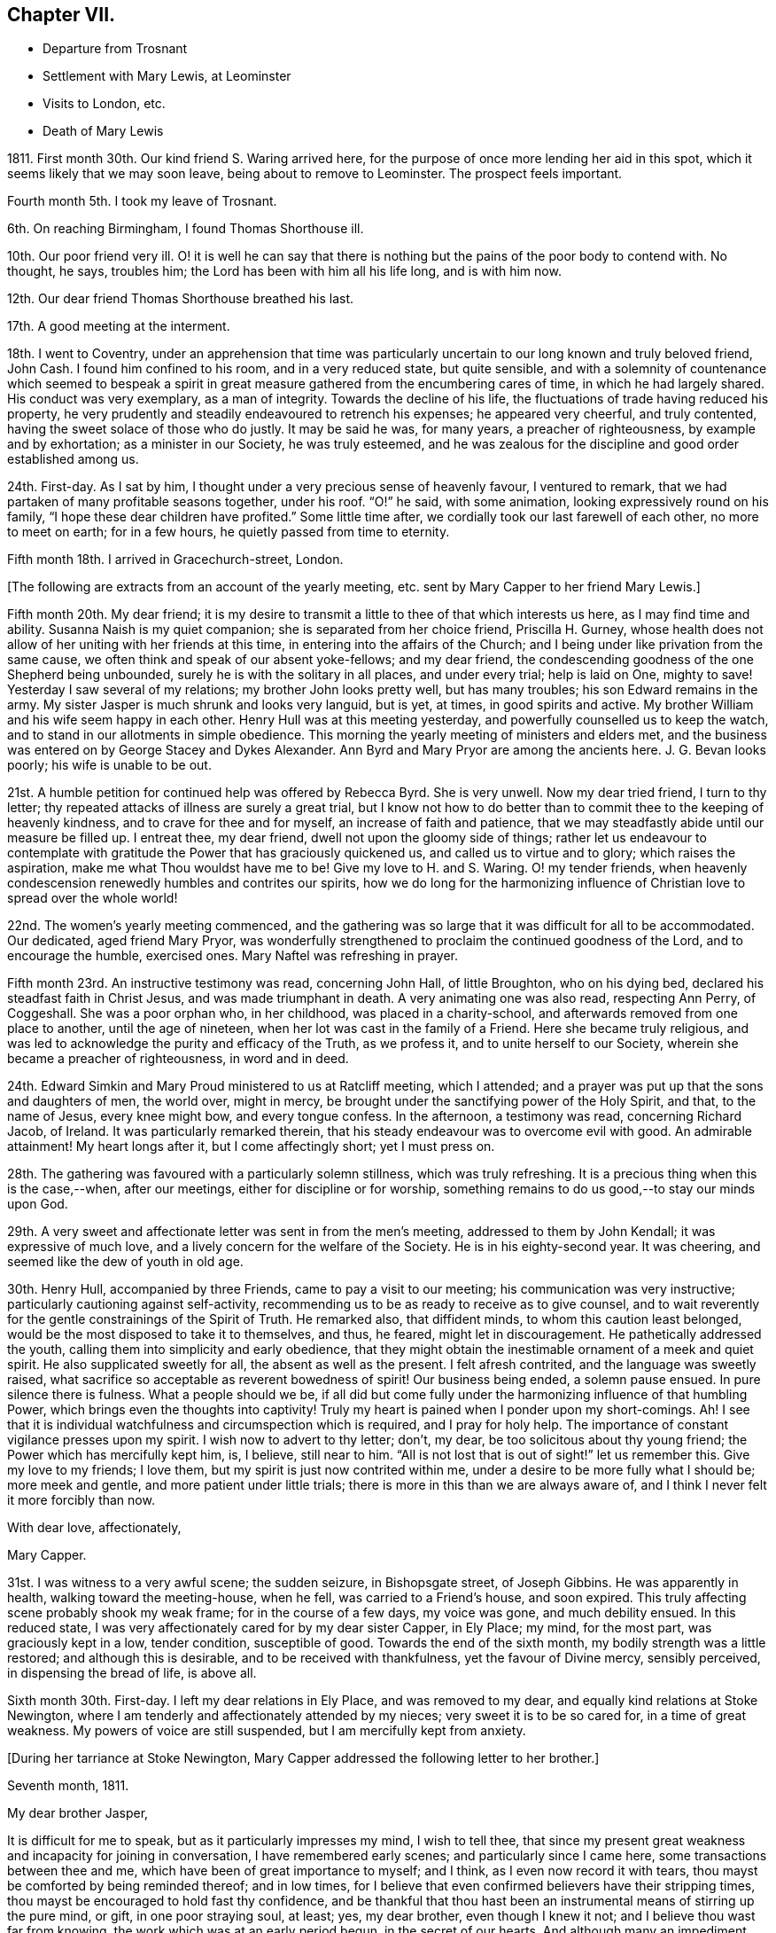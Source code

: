 == Chapter VII.

[.chapter-synopsis]
* Departure from Trosnant
* Settlement with Mary Lewis, at Leominster
* Visits to London, etc.
* Death of Mary Lewis

1811+++.+++ First month 30th. Our kind friend S. Waring arrived here,
for the purpose of once more lending her aid in this spot,
which it seems likely that we may soon leave, being about to remove to Leominster.
The prospect feels important.

Fourth month 5th. I took my leave of Trosnant.

6th. On reaching Birmingham, I found Thomas Shorthouse ill.

10th. Our poor friend very ill.
O! it is well he can say that there is nothing but
the pains of the poor body to contend with.
No thought, he says, troubles him; the Lord has been with him all his life long,
and is with him now.

12th. Our dear friend Thomas Shorthouse breathed his last.

17th. A good meeting at the interment.

18th. I went to Coventry,
under an apprehension that time was particularly
uncertain to our long known and truly beloved friend,
John Cash.
I found him confined to his room, and in a very reduced state, but quite sensible,
and with a solemnity of countenance which seemed to bespeak a spirit
in great measure gathered from the encumbering cares of time,
in which he had largely shared.
His conduct was very exemplary, as a man of integrity.
Towards the decline of his life, the fluctuations of trade having reduced his property,
he very prudently and steadily endeavoured to retrench his expenses;
he appeared very cheerful, and truly contented,
having the sweet solace of those who do justly.
It may be said he was, for many years, a preacher of righteousness,
by example and by exhortation; as a minister in our Society, he was truly esteemed,
and he was zealous for the discipline and good order established among us.

24th. First-day.
As I sat by him, I thought under a very precious sense of heavenly favour,
I ventured to remark, that we had partaken of many profitable seasons together,
under his roof.
"`O!`" he said, with some animation, looking expressively round on his family,
"`I hope these dear children have profited.`"
Some little time after, we cordially took our last farewell of each other,
no more to meet on earth; for in a few hours, he quietly passed from time to eternity.

Fifth month 18th. I arrived in Gracechurch-street, London.

[.offset]
+++[+++The following are extracts from an account of the yearly meeting,
etc. sent by Mary Capper to her friend Mary Lewis.]

[.embedded-content-document.letter]
--

Fifth month 20th. My dear friend;
it is my desire to transmit a little to thee of that which interests us here,
as I may find time and ability.
Susanna Naish is my quiet companion; she is separated from her choice friend,
Priscilla H. Gurney,
whose health does not allow of her uniting with her friends at this time,
in entering into the affairs of the Church;
and I being under like privation from the same cause,
we often think and speak of our absent yoke-fellows; and my dear friend,
the condescending goodness of the one Shepherd being unbounded,
surely he is with the solitary in all places, and under every trial; help is laid on One,
mighty to save!
Yesterday I saw several of my relations; my brother John looks pretty well,
but has many troubles; his son Edward remains in the army.
My sister Jasper is much shrunk and looks very languid, but is yet, at times,
in good spirits and active.
My brother William and his wife seem happy in each other.
Henry Hull was at this meeting yesterday, and powerfully counselled us to keep the watch,
and to stand in our allotments in simple obedience.
This morning the yearly meeting of ministers and elders met,
and the business was entered on by George Stacey and Dykes Alexander.
Ann Byrd and Mary Pryor are among the ancients here.
J+++.+++ G. Bevan looks poorly; his wife is unable to be out.

21st. A humble petition for continued help was offered by Rebecca Byrd.
She is very unwell.
Now my dear tried friend, I turn to thy letter;
thy repeated attacks of illness are surely a great trial,
but I know not how to do better than to commit thee to the keeping of heavenly kindness,
and to crave for thee and for myself, an increase of faith and patience,
that we may steadfastly abide until our measure be filled up.
I entreat thee, my dear friend, dwell not upon the gloomy side of things;
rather let us endeavour to contemplate with gratitude
the Power that has graciously quickened us,
and called us to virtue and to glory; which raises the aspiration,
make me what Thou wouldst have me to be!
Give my love to H. and S. Waring.
O! my tender friends,
when heavenly condescension renewedly humbles and contrites our spirits,
how we do long for the harmonizing influence of Christian
love to spread over the whole world!

22nd. The women`'s yearly meeting commenced,
and the gathering was so large that it was difficult for all to be accommodated.
Our dedicated, aged friend Mary Pryor,
was wonderfully strengthened to proclaim the continued goodness of the Lord,
and to encourage the humble, exercised ones.
Mary Naftel was refreshing in prayer.

Fifth month 23rd. An instructive testimony was read, concerning John Hall,
of little Broughton, who on his dying bed, declared his steadfast faith in Christ Jesus,
and was made triumphant in death.
A very animating one was also read, respecting Ann Perry, of Coggeshall.
She was a poor orphan who, in her childhood, was placed in a charity-school,
and afterwards removed from one place to another, until the age of nineteen,
when her lot was cast in the family of a Friend.
Here she became truly religious,
and was led to acknowledge the purity and efficacy of the Truth, as we profess it,
and to unite herself to our Society, wherein she became a preacher of righteousness,
in word and in deed.

24th. Edward Simkin and Mary Proud ministered to us at Ratcliff meeting,
which I attended; and a prayer was put up that the sons and daughters of men,
the world over, might in mercy,
be brought under the sanctifying power of the Holy Spirit, and that,
to the name of Jesus, every knee might bow, and every tongue confess.
In the afternoon, a testimony was read, concerning Richard Jacob, of Ireland.
It was particularly remarked therein,
that his steady endeavour was to overcome evil with good.
An admirable attainment!
My heart longs after it, but I come affectingly short; yet I must press on.

28th. The gathering was favoured with a particularly solemn stillness,
which was truly refreshing.
It is a precious thing when this is the case,--when, after our meetings,
either for discipline or for worship,
something remains to do us good,--to stay our minds upon God.

29th. A very sweet and affectionate letter was sent in from the men`'s meeting,
addressed to them by John Kendall; it was expressive of much love,
and a lively concern for the welfare of the Society.
He is in his eighty-second year.
It was cheering, and seemed like the dew of youth in old age.

30th. Henry Hull, accompanied by three Friends, came to pay a visit to our meeting;
his communication was very instructive; particularly cautioning against self-activity,
recommending us to be as ready to receive as to give counsel,
and to wait reverently for the gentle constrainings of the Spirit of Truth.
He remarked also, that diffident minds, to whom this caution least belonged,
would be the most disposed to take it to themselves, and thus, he feared,
might let in discouragement.
He pathetically addressed the youth, calling them into simplicity and early obedience,
that they might obtain the inestimable ornament of a meek and quiet spirit.
He also supplicated sweetly for all, the absent as well as the present.
I felt afresh contrited, and the language was sweetly raised,
what sacrifice so acceptable as reverent bowedness of spirit!
Our business being ended, a solemn pause ensued.
In pure silence there is fulness.
What a people should we be,
if all did but come fully under the harmonizing influence of that humbling Power,
which brings even the thoughts into captivity!
Truly my heart is pained when I ponder upon my short-comings.
Ah!
I see that it is individual watchfulness and circumspection which is required,
and I pray for holy help.
The importance of constant vigilance presses upon my spirit.
I wish now to advert to thy letter; don`'t, my dear,
be too solicitous about thy young friend; the Power which has mercifully kept him, is,
I believe, still near to him.
"`All is not lost that is out of sight!`" let us remember this.
Give my love to my friends; I love them, but my spirit is just now contrited within me,
under a desire to be more fully what I should be; more meek and gentle,
and more patient under little trials; there is more in this than we are always aware of,
and I think I never felt it more forcibly than now.

[.signed-section-closing]
With dear love, affectionately,

[.signed-section-signature]
Mary Capper.

--

31st. I was witness to a very awful scene; the sudden seizure, in Bishopsgate street,
of Joseph Gibbins.
He was apparently in health, walking toward the meeting-house, when he fell,
was carried to a Friend`'s house, and soon expired.
This truly affecting scene probably shook my weak frame; for in the course of a few days,
my voice was gone, and much debility ensued.
In this reduced state, I was very affectionately cared for by my dear sister Capper,
in Ely Place; my mind, for the most part, was graciously kept in a low, tender condition,
susceptible of good.
Towards the end of the sixth month, my bodily strength was a little restored;
and although this is desirable, and to be received with thankfulness,
yet the favour of Divine mercy, sensibly perceived, in dispensing the bread of life,
is above all.

Sixth month 30th. First-day.
I left my dear relations in Ely Place, and was removed to my dear,
and equally kind relations at Stoke Newington,
where I am tenderly and affectionately attended by my nieces;
very sweet it is to be so cared for, in a time of great weakness.
My powers of voice are still suspended, but I am mercifully kept from anxiety.

[.offset]
+++[+++During her tarriance at Stoke Newington,
Mary Capper addressed the following letter to her brother.]

[.embedded-content-document.letter]
--

[.signed-section-context-open]
Seventh month, 1811.

[.salutation]
My dear brother Jasper,

It is difficult for me to speak, but as it particularly impresses my mind,
I wish to tell thee,
that since my present great weakness and incapacity for joining in conversation,
I have remembered early scenes; and particularly since I came here,
some transactions between thee and me, which have been of great importance to myself;
and I think, as I even now record it with tears,
thou mayst be comforted by being reminded thereof; and in low times,
for I believe that even confirmed believers have their stripping times,
thou mayst be encouraged to hold fast thy confidence,
and be thankful that thou hast been an instrumental means of stirring up the pure mind,
or gift, in one poor straying soul, at least; yes, my dear brother,
even though I knew it not; and I believe thou wast far from knowing,
the work which was at an early period begun, in the secret of our hearts.
And although many an impediment has been permitted,
and we have more and more seen the evils of the human heart,
yet heavenly kindness has been underneath, and helped us hitherto.

To return to our early days; it has been revived, almost like a scene of yesterday,
when we were young, at Rugeley together, that once,
when our parents were out and I was sitting in the little parlour, thou calledst me;
and when I came to thee, thou hadst a paper before thee, and hadst been writing.
With a serious countenance,
thou asked me if I could recollect anything that thou hadst done amiss,
or could help thee to remember what thou hadst said or done that was wrong,
as thou wished to keep an account of thy actions.
No doubt, I thought it strange, and said something in childish derision;
at which I remember thou lookedst grave,
and saidst the Testament recommended watchfulness; at which I foolishly laughed,
and said that that was an old-fashioned book.
Well I recollect the inward conviction which I felt when thou saidst, "`Oh! sister Mary,
if you begin to despise that book, I have done!`"
Away I ran, but felt much distressed; and I know not, that from that time,
I ever dared to speak lightly of the Scriptures, or of religion.

Although when gradually becoming serious,
it was not suddenly that I made any outward change,
and though I had prejudices to encounter, yet, here, my dear brother,
thou hadst as it were opened a door, which step by step I entered.
O! thou knowest not to the full, the strong holds of naughtiness, perverseness,
depraved inclinations, petulance and impatience, which were in my unconverted heart,
more hard and stubborn, surely, than many others.

Have I not then, great, very great cause to be humble,
and to be thankful to the First Cause?
and to be grateful, in tender love, towards the instrument of my first awakening?
Yes, my dear brother, heavenly Goodness has dealt bountifully with me;
and may all thy conflicts and all thy trials be sanctified to thee; and may we,
in our different allotments, be of one heart and one mind;
ascribing the marvellous mercy of salvation unto
the redeeming power of a Saviour`'s love.
Often the secret language of my heart is, "`a Redeemer, or I perish! a Saviour,
or I die!`"

[.signed-section-closing]
With heartfelt affection, I subscribe, thy sister,

[.signed-section-signature]
Mary Capper.

--

Ninth month.
After spending a considerable time among my relatives, from all of whom,
as well as from their servants, I partook of particular tenderness and care,
during my long-continued weak and low state, I gradually recovered strength,
and my voice returned, which was very comfortable to me, and relieving to my friends.

17th. I left London, under the care of Mary Harding, and came to her relations at Witney,
Oxfordshire.

24th. We were favoured to arrive safely at Leominster, where we found Mary Lewis,
comfortably settled in her house.

Tenth month 29th. Came to Birmingham, inconsequence of affecting tidings from thence.
Our friends Charles and Mary Lloyd have had the affliction
of three deaths in their family,
in about six weeks.
Two of their sons have been taken away in the prime of life,
and have each left a young widow and infant family; and their lovely daughter Caroline,
twenty-one years old, is called away from this life of vicissitudes,
meeting death with calm resignation and peaceful assurance,
through the redeeming love of Christ, the Saviour.
Her life was exemplary, and she was remarkably useful, in the care of the poor,
and the education of their children.
Her affable engaging and gentle manners, also her serious deportment,
and her religious observance of the times set apart for
waiting upon and worshipping the Father of spirits,
in public, are a very sweet memorial of her, engraven in our hearts.

17th. First-day.
Our valuable friend Henry Hull attended our meeting,
and held a large and satisfactory one in the evening.

[.small-break]
'''

+++[+++From this date it appears that Mary Capper was not so regular as before,
in noting down remarks; the next memorandum being an account of the yearly meeting,
after which there is a considerable lapse.
This continues occasionally to be the case,
until the period when she entirely ceases to keep a journal.
The omissions are supplied by extracts from letters, etc.]

[.small-break]
'''

1812+++.+++ Fifth month 18th. The yearly meeting of ministers
and elders was larger than for some years past;
and it was consoling to see the aged standing firm in their Heavenly Master`'s cause.
A very precious feeling of solemnity was graciously spread over us,
and supplication was humbly offered at the throne of mercy.
The business was then opened by George Stacey, J. G. Bevan, etc.
Mary Pryor and John Bateman, as soldiers valiant in their Master`'s cause,
spoke well of his Name,
and testified their thankful sense of the continuance of his merciful kindness.
Certificates for Friends travelling in the work of the ministry were read; among them,
one for Stephen Grellet, of the United States.
He is a native of France.

19th. Stephen Grellet prayed, very impressively, for an increase of true judgment,
and the spirit of right discernment among us;
and that each might be found keeping their ranks in righteousness.
A desire was afterwards tenderly expressed,
that nothing among us might prove a stumbling-block to the simple and honest-hearted;
but that our whole conduct, conversation, and dealing among men,
might manifest a consistent, self-denying life, as followers of a crucified Lord,
and as waymarks to the flock.

20th. The women`'s yearly meeting commenced.
Our honourable, because firm and faithful mother in the church, Mary Pryor,
testified in a very lively manner her sense of heavenly
favour being renewedly extended to us.
Elizabeth J. Fry supplicated for heavenly help,
to keep our allotted places in the church;
she afterwards requested leave to pay a visit to the men`'s meeting,
and Rebecca Bevan diffidently expressed a sisterly sympathy, and desire to accompany her,
if it was deemed suitable.
After solid consideration, the way seemed clear for their liberation,
and three elders accompanied them; viz. Tabitha Bevans, Rachel Smith, and Sarah Phillips.

21st. Several testimonies were read,
and some animating remarks made on the encouragement to be derived from the peaceful
close of those who had been obedient in the day of the Lord`'s power,
and who held fast their confidence to the end.

29th. A very serious consideration of the state of our Society spread among us,
and one quarterly meeting seemed to claim particular attention.
Just at this time, information was received from the men`'s meeting,
that a deputation was appointed for visiting this quarterly meeting,
with a request that some women Friends would unite in the visit.
This was an encouragement to those who felt bound to go on this service;
the names set down were Sarah Benson, Mary Stacey, and Sarah Hustler.

We were favoured with a visit from Henry Hull,
who was led to speak impressively to mothers;
recommending them to bring up their daughters to usefulness,
and to guard against those indulgences which tend to pride and haughtiness,
lifting up above the cross of Christ.
He also said that it had been very pleasant to him, while in this land,
when his lot was cast in families where there was a manifest care over servants,
and a tender regard to their welfare; not requiring more from them than was reasonable,
and maintaining a watchful endeavour to set them an example of meekness,
forbearance and Christian humility.
With much solemnity, he commended us to God and to the word of his grace.
He then withdrew, with his companions, leaving us in remarkable quietness,
and some of us in contrition of spirit;
somewhat like the early morning of our visitation,
and still prized as a precious token for good.

In the afternoon our business was completed,
and the concluding minute was impressively read;
importing that heavenly Goodness had been mercifully near, to help our feeble endeavours.
The covering of inexpressible calm, which spread over many minds,
after having borne their allotted portion of hidden exercise or
active service for the promotion of righteousness among us,
very far exceeded the eloquence of language to set forth,
or the comprehension of the restless, unstayed mind.
A stayedness of mind upon the object of worship is the solace of the soul.

30th. The adjourned yearly meeting of ministers and
elders met under peculiar impressions of sadness,
and of sympathy with our beloved friend Henry Hull,
who has received information that his wife and son have died of a malignant fever.
He sent a message, expressive of his love to Friends, and that, though in affliction,
he durst not murmur; for when he left his home, he resigned all into the Lord`'s hand,
who had a right to dispose of him, and of them.
A returning certificate which had been ordered for him, was read and signed.
We separated under the sense of precious fellowship.

[.embedded-content-document.letter]
--

[.letter-heading]
Mary Capper to Katharine Capper.

[.signed-section-context-open]
Leominster, Eighth month 18th, 1812.

[.salutation]
My dear loved niece,

Thy tender affection, thy unity with my poor spirit, is truly acceptable and sweet to me;
the ties of relationship are sweet; but how much more important,
how far more interesting,
when we are permitted a little to understand a fellowship with the Father and the Son,
and one with another in Him! how this softens our hearts! how it
clothes the spirit with compassion for those who are out of the
right way! how it teaches to bear and forbear!

[.signed-section-signature]
Mary Capper.

--

Mary Capper now made her home principally at the house of her friend Mary Lewis,
at Leominster,
and does not appear to have been engaged in much active service for some time.
In the spring of 1814, she went to Birmingham before attending the yearly meeting.
From Birmingham she thus writes to two of her friends.

[.embedded-content-document.letter]
--

[.signed-section-context-open]
Birmingham, Third month 22nd, 1814.

[.salutation]
Dear Friends,

I have thought much of you since I left,
and though my tender affection towards my fellow travellers, in the time of trouble,
can avail little to lighten the actual pressure of grief,
whether openly manifested or more secretly felt,
yet I esteem it a privilege to be made capable of mourning with those that mourn.
In my view.
Christian sympathy enhances the importance of life,
and brings us nearer to the great Pattern of Christian perfection,
who was a man of sorrows and acquainted with grief.
The longer I live, the more I seem to see and be convinced, that human nature,
with all its propensities, must be subjected and refined through suffering.
Marvel not then, my dear friends, when your pleasant pictures may be marred,
or even what you may think your reasonable hopes, disappointed.
As true Christian believers, quickened by Divine Grace, you have a new path to tread;
banded in heart, and united in spirit,
to serve the Lord and promote the spread of his righteousness, my dear friends,
through all your trials, let not your faith fail,
but keep your eye steadfast to the Power that can make you exemplary,
and importantly useful, in your day; that, being proved and tried,
you may be enabled to speak to others of that help
and comfort wherewith you have been comforted.
I believe it is the want of entire subjection,
which keeps us from the possession of that peace of mind,
which surpasses the natural understanding of man,
and is a precious token of a Saviour`'s love.
Think not that I write as having attained; ah! no;
though at times I am favoured with some foretaste of this Divine gift,
I find painful lets and hinderances; but this one thing I desire to do;
to press forward with an earnest, humble hope, that He who has awakened my spirit,
and a little opened my understanding, will never leave me to my own poor guidance;
and I would encourage you, my dear friends, to hold on a heavenly course,
without fainting by the way; ever bearing in mind,
that it is not by outward observation that we shall stand, but by the Grace of God.

[.signed-section-closing]
Affectionately,

[.signed-section-signature]
Mary Capper.

--

Fourth month 3rd. Ann Burgess held a meeting for
those who have joined the Society of Friends,
or are constant attenders of their meetings;
several were present from my native town of Rugeley,
for whom my heart was truly interested.
Received fresh accounts of the continued weakness of dear Mary Lewis.

13th. At the monthly meeting at Tamworth; here is a large company of young Friends,
who appear naturally lovely and kindly disposed;
but there was a feeling that something more is needed;
that the heart must bow to the yoke of Christ,
and suffer the refining fire to consume the dross, and prepare the vessel for usefulness.

There is a great want of sacrifices and of pure offerings in the Church.

17th. First-day.
Dear Stephen Grellet expressed his unity with the poor in spirit,
and encouraged the humble travellers.

19th. Set out for London.

24th. First-day.
Was at Peel meeting,
and had in lively remembrance the first time of my sitting down among this Society;
unto whom I trust, after many years of probation,
I am now steadfastly joined in Christian fellowship.
My desire is to be brought into, and to be kept in humility and godly fear,
by that which did first enlighten me,
and convince me of the spirituality of true religion.
In the evening came to my brother Jasper`'s, at Stoke Newington.
It feels very pleasant to me to be once more with my dear relatives,
and to be sensible of reciprocal affection after long separation.

25th. At the adjourned quarterly meeting, a precious memorial was read,
relative to dear Mary Bevan.

26th. Spent the morning pleasantly with my dear niece Rebecca Bevan;
she instructs her two elder children,
with the kind and important assistance of J. G. Bevan;
who takes his seat in the school-room,
and appears to feel much interest in the children`'s advancement.
Dear man! he seems gradually declining in bodily vigour,
but his company is very instructive.

27th. At the week-day meeting,
our aged friend Mary Pryor was enabled sweetly to encourage the lowly ones,
to hold on in the path of obedience.

28th. We had a quiet day, in the peaceful enjoyment of social intercourse.
How precious and highly valuable is that fellowship
which unites families and relatives as in one mind!
Never did I more fully feel or prize it, as a heavenly blessing.

Fifth month 2nd. After the Scripture reading and a pause, wherein the watchful,
attentive mind has opportunity silently to feel its wants,
and reverently to bow at the footstool of mercy, we retired to the school-room,
where I sat at my needle, an observer of the great pains taken by my dear niece,
assisted by J. G. Bevan to instruct the children;
it is very gratifying to me to sit with those who are qualified to teach,
and those who are disposed to learn;
but I perceive it is an arduous task fur the mother of a family,
in addition to her other cares, to dedicate so large a portion of time to education.

3rd. The morning was fine, and we had a little stroll in the garden before breakfast.
At reading time, the dear children were very quiet,
and I thought something precious was to be felt.
I ventured to express my renewed sense of the value and
importance of the practice of thus collecting together,
parents, children and servants, for the purpose of reading the Scriptures,
and in order to experience a preparation of mind
for pursuing our various occupations and duties,
with propriety, and patience.
There will be need of patience unto the end of the race.

After school-hours I accompanied my niece to call on the poor and afflicted;
a delightful employment, when we have the will and ability to give pecuniary relief,
or to instruct them how to find the true Comforter.

6th. I left my endeared nieces, and returned to Paradise Row;
dear Rebecca walked with me and stayed dinner with us, which was very pleasant to us all;
indeed it is precious to feel the uniting bond of love and increasing fellowship;
as with one desire, to be kept by the one Spirit;
knowing our own imperfections and incapacity to keep ourselves from falling.

+++[+++On the 12th of the ninth month J. G. Bevan suddenly expired, during his afternoon sleep.
In allusion to this circumstance Mary Capper wrote from Leominster:]
"`He had finished his course; and though survivors may mourn his loss,
yet the great Head of the Church can raise fresh supplies,
and bring thousands and tens of thousands up and down to cast their gifts into his treasury;
yea to dedicate their all unto their Lord`'s service;
and let him do what He will with them and theirs.`"

[.small-break]
'''

+++[+++The health of Mary Lewis had long been gradually giving way;
she was affectionately nursed by her faithfully attached friend,
who was with her to the last, and who thus wrote, on the occasion of her death,
to some of her dear and intimate friends.]

[.embedded-content-document.letter]
--

[.signed-section-context-open]
Eleventh month 28th, 1814.

[.salutation]
My dear Friends,

This day about twelve o`'clock, I was enabled to resign with calmness,
the immortal spirit of the kindest friend any individual could have,
into the hands of a faithful Creator; no more to witness her tender,
affectionate care and attention to me.
Dear creature! she slowly declined, though her sufferings have been great,
and borne with unusual cheerfulness.
On seventh-day morning a stupor or drowsiness took place,
with laborious breathings until towards the last, when she calmly expired.
She has uniformly expressed a desire to be laid in her husband`'s grave;
it is therefore intended to convey the remains to Trosnant;
the interment to be on first-day morning.
Dear friends, farewell, I am as well as can be expected, but I want rest.

[.signed-section-closing]
Love to all our dear friends, I subscribe myself,

[.signed-section-signature]
Mary Capper.

--

